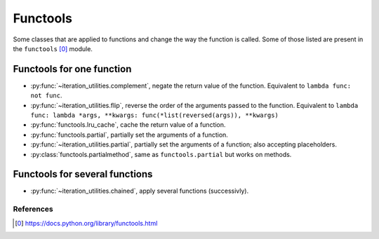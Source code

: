 Functools
---------

Some classes that are applied to functions and change the way the function is
called. Some of those listed are present in the ``functools`` [0]_ module.


Functools for one function
^^^^^^^^^^^^^^^^^^^^^^^^^^

- :py:func:`~iteration_utilities.complement`, negate the return value of the
  function. Equivalent to ``lambda func: not func``.
- :py:func:`~iteration_utilities.flip`, reverse the order of the arguments
  passed to the function. Equivalent to
  ``lambda func: lambda *args, **kwargs: func(*list(reversed(args)), **kwargs)``
- :py:func:`functools.lru_cache`, cache the return value of a function.
- :py:func:`functools.partial`, partially set the arguments of a function.
- :py:func:`~iteration_utilities.partial`, partially set the arguments of a
  function; also accepting placeholders.
- :py:class:`functools.partialmethod`, same as ``functools.partial`` but works
  on methods.


Functools for several functions
^^^^^^^^^^^^^^^^^^^^^^^^^^^^^^^

- :py:func:`~iteration_utilities.chained`, apply several functions
  (successivly).


References
~~~~~~~~~~

.. [0] https://docs.python.org/library/functools.html
